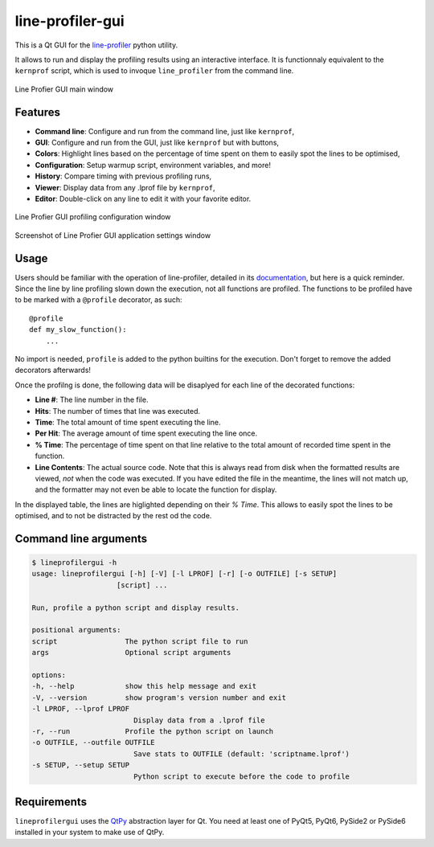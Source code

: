 line-profiler-gui
-----------------

This is a Qt GUI for the `line-profiler <https://pypi.org/project/line_profiler/>`_ python utility.

It allows to run and display the profiling results using an interactive interface.
It is functionnaly equivalent to the ``kernprof`` script, which is used to invoque ``line_profiler`` from the command line.

.. figure:: images/screenshot_main.png
  :alt: Screenshot of Line Profier GUI main window
  :align: center

  Line Profier GUI main window

Features
========

* **Command line**: Configure and run from the command line, just like ``kernprof``,
* **GUI**: Configure and run from the GUI, just like ``kernprof`` but with buttons,
* **Colors**: Highlight lines based on the percentage of time spent on them to easily spot the lines to be optimised,
* **Configuration**: Setup warmup script, environment variables, and more!
* **History**: Compare timing with previous profiling runs,
* **Viewer**: Display data from any .lprof file by ``kernprof``,
* **Editor**: Double-click on any line to edit it with your favorite editor.

.. figure:: images/screenshot_config.png
  :alt: Screenshot of Line Profier GUI profiling configuration window
  :align: center

  Line Profier GUI profiling configuration window

.. figure:: images/screenshot_settings.png
  :alt: Screenshot of Line Profier GUI application settings window
  :align: center

  Screenshot of Line Profier GUI application settings window

Usage
=====

Users should be familiar with the operation of line-profiler, detailed in its `documentation <https://github.com/pyutils/line_profiler#id2>`_, but here is a quick reminder.
Since the line by line profiling slown down the execution, not all functions are profiled.
The functions to be profiled have to be marked with a ``@profile`` decorator, as such::

    @profile
    def my_slow_function():
        ...

No import is needed, ``profile`` is added to the python builtins for the execution.
Don't forget to remove the added decorators afterwards!

Once the profilng is done, the following data will be disaplyed for each line of the decorated functions:

* **Line #**: The line number in the file.
* **Hits**: The number of times that line was executed.
* **Time**: The total amount of time spent executing the line.
* **Per Hit**: The average amount of time spent executing the line once.
* **% Time**: The percentage of time spent on that line relative to the total
  amount of recorded time spent in the function.
* **Line Contents**: The actual source code. Note that this is always read from
  disk when the formatted results are viewed, *not* when the code was
  executed. If you have edited the file in the meantime, the lines will not
  match up, and the formatter may not even be able to locate the function
  for display.

In the displayed table, the lines are higlighted depending on their `% Time`.
This allows to easily spot the lines to be optimised, and to not be distracted by the rest od the code.


Command line arguments
======================

.. code::

    $ lineprofilergui -h
    usage: lineprofilergui [-h] [-V] [-l LPROF] [-r] [-o OUTFILE] [-s SETUP]
                        [script] ...

    Run, profile a python script and display results.

    positional arguments:
    script                The python script file to run
    args                  Optional script arguments

    options:
    -h, --help            show this help message and exit
    -V, --version         show program's version number and exit
    -l LPROF, --lprof LPROF
                            Display data from a .lprof file
    -r, --run             Profile the python script on launch
    -o OUTFILE, --outfile OUTFILE
                            Save stats to OUTFILE (default: 'scriptname.lprof')
    -s SETUP, --setup SETUP
                            Python script to execute before the code to profile


Requirements
============

``lineprofilergui`` uses the `QtPy <https://pypi.org/project/QtPy/>`_ abstraction layer for Qt.
You need at least one of PyQt5, PyQt6, PySide2 or PySide6 installed in your system to make use of QtPy.
